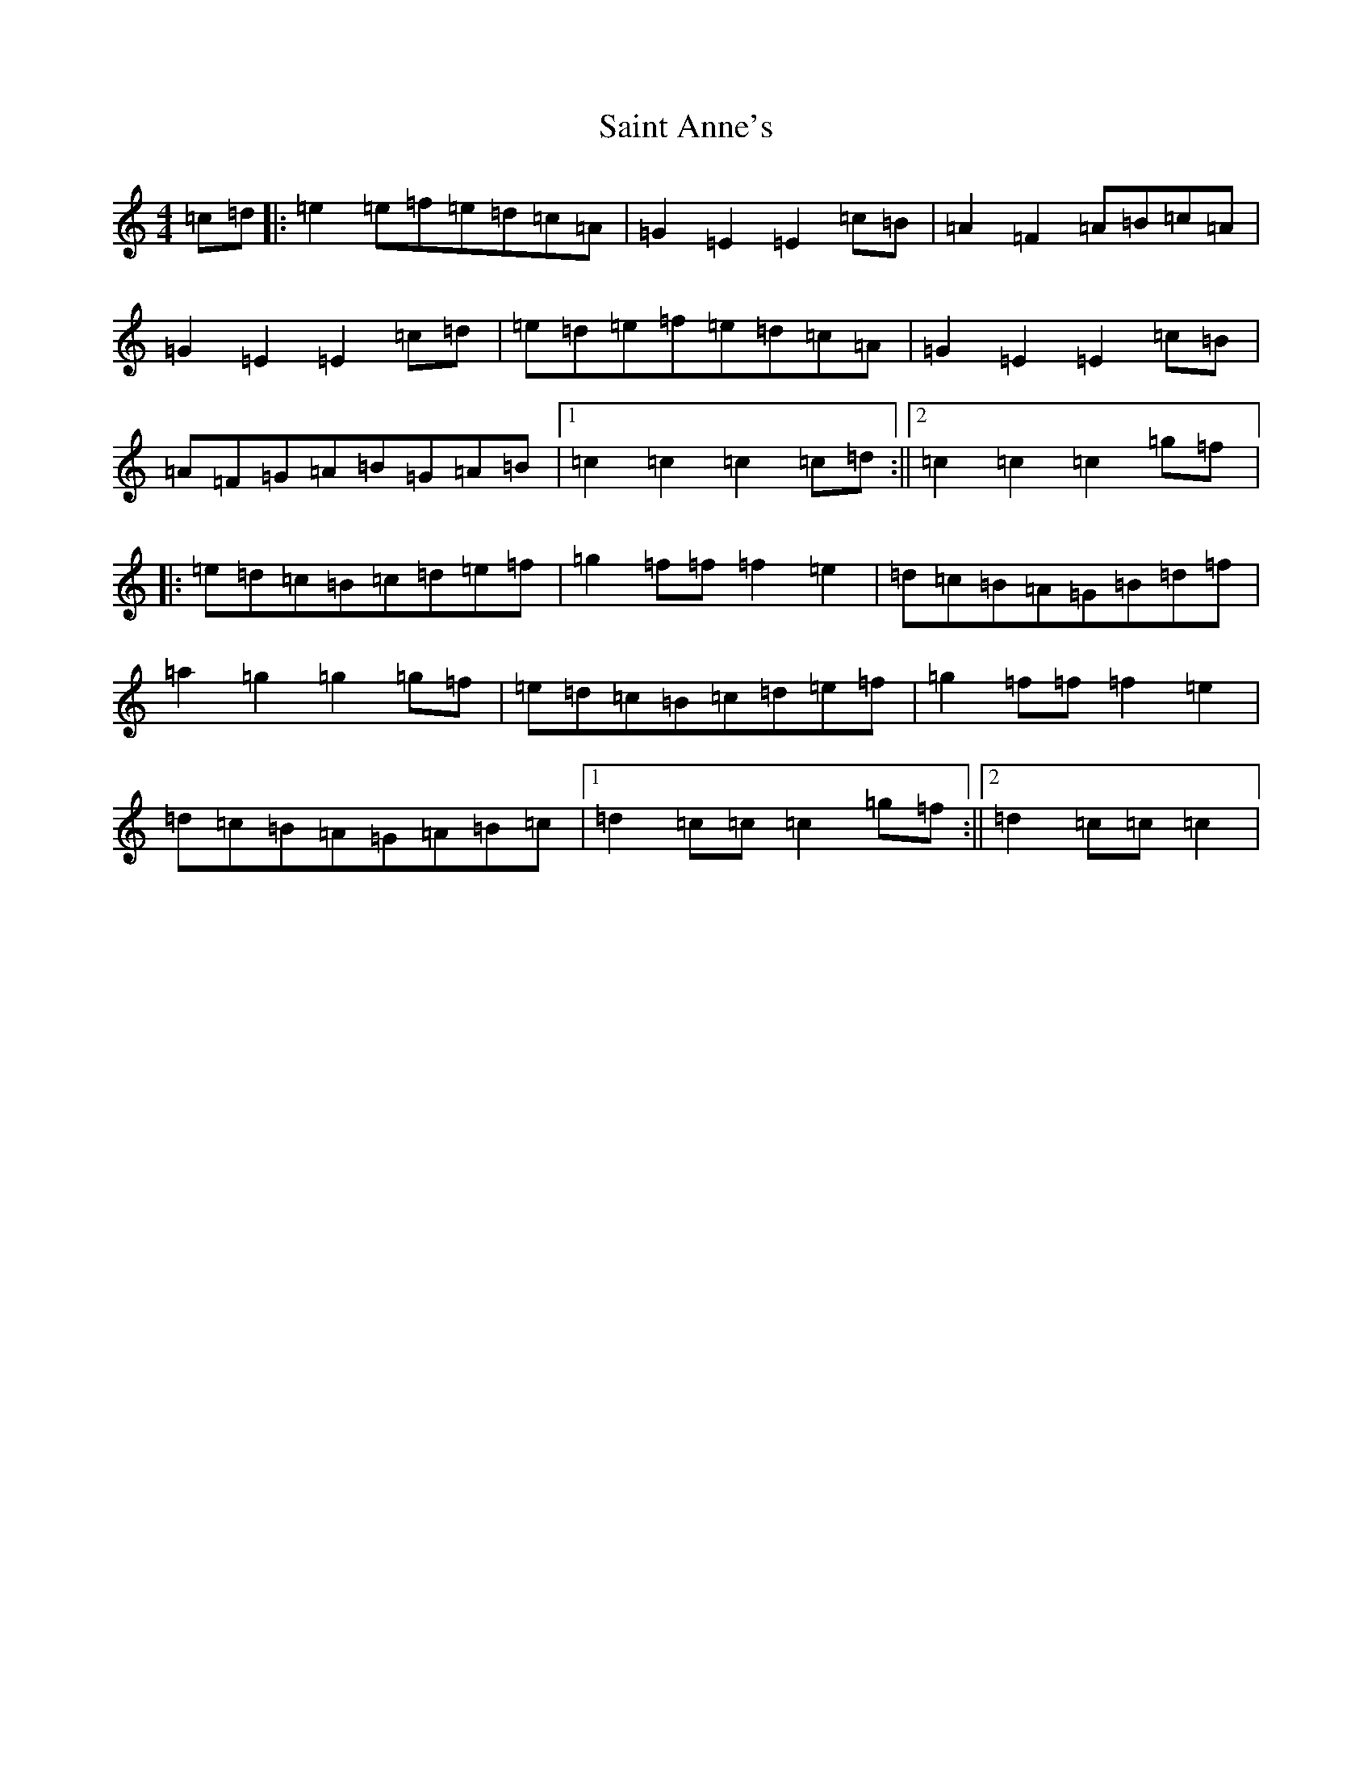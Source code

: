 X: 18748
T: Saint Anne's
S: https://thesession.org/tunes/103#setting24915
Z: D Major
R: reel
M: 4/4
L: 1/8
K: C Major
=c=d|:=e2=e=f=e=d=c=A|=G2=E2=E2=c=B|=A2=F2=A=B=c=A|=G2=E2=E2=c=d|=e=d=e=f=e=d=c=A|=G2=E2=E2=c=B|=A=F=G=A=B=G=A=B|1=c2=c2=c2=c=d:||2=c2=c2=c2=g=f|:=e=d=c=B=c=d=e=f|=g2=f=f=f2=e2|=d=c=B=A=G=B=d=f|=a2=g2=g2=g=f|=e=d=c=B=c=d=e=f|=g2=f=f=f2=e2|=d=c=B=A=G=A=B=c|1=d2=c=c=c2=g=f:||2=d2=c=c=c2|